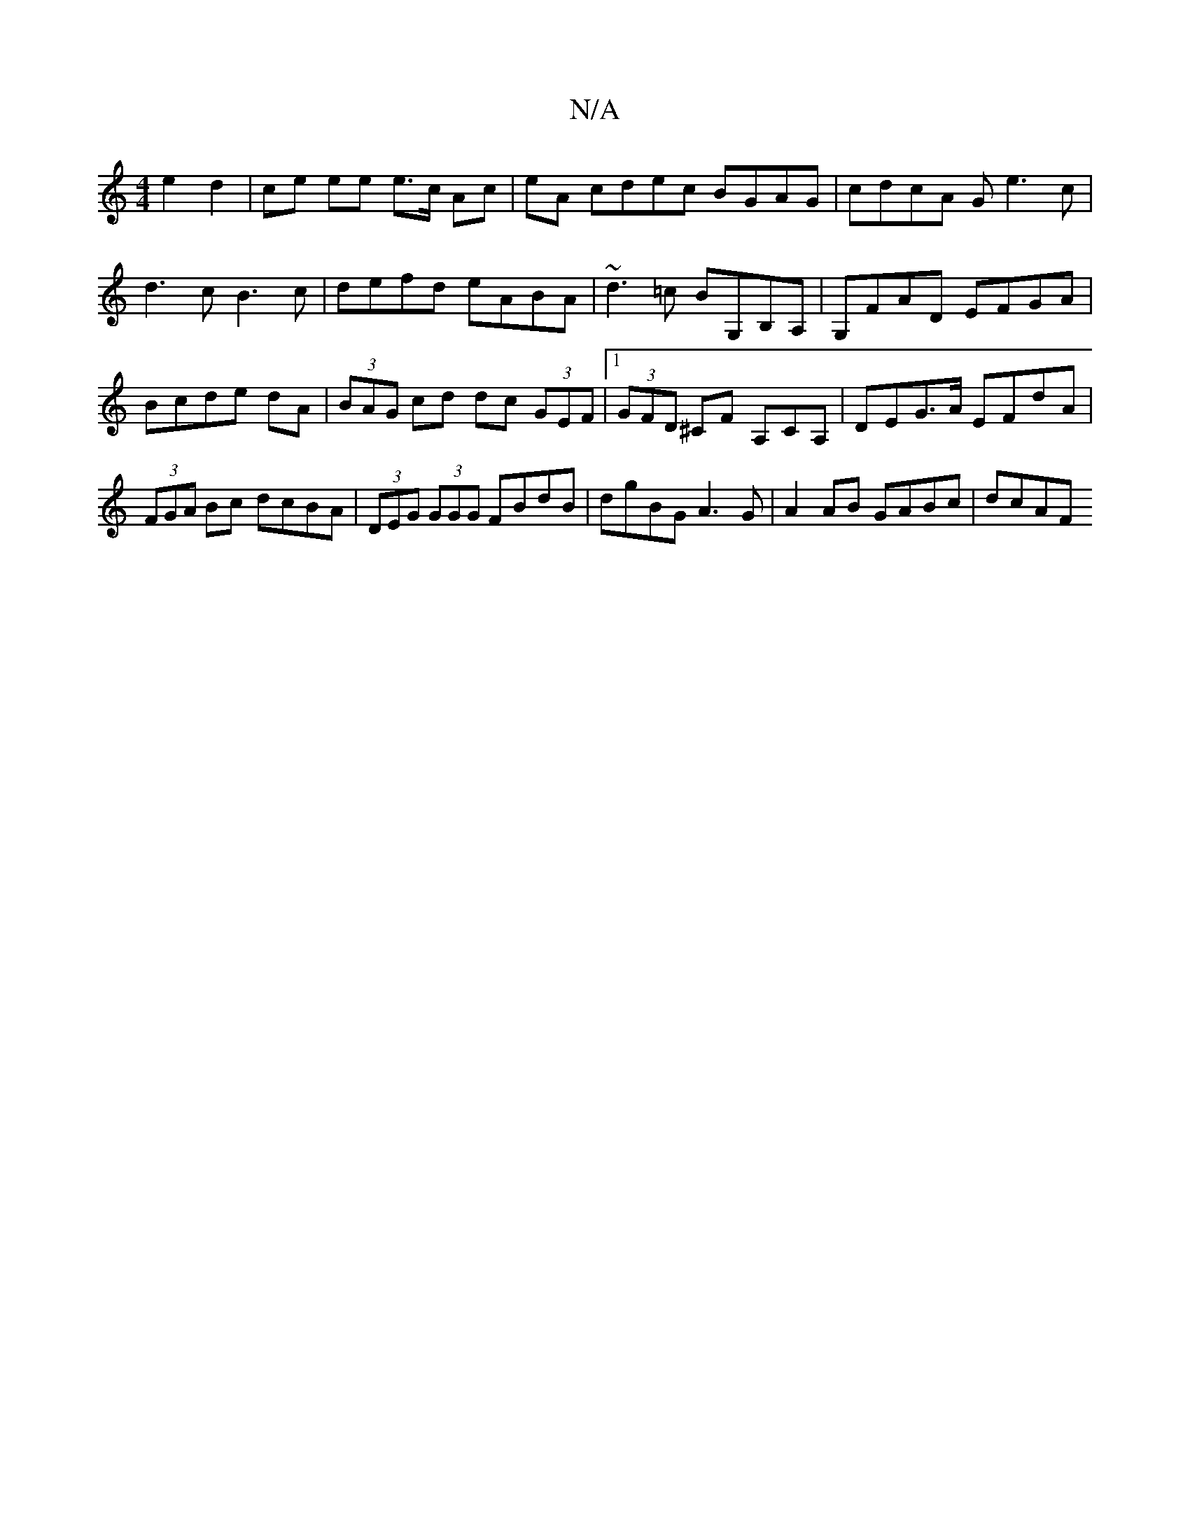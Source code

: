 X:1
T:N/A
M:4/4
R:N/A
K:Cmajor
 e2 d2 | ce ee e>c Ac|eA cdec BGAG|cdcA Ge3c|d3c B3c|defd eABA|~d3=c BG,B,A,|G,FAD EFGA|Bcde dA|(3BAG cd dc (3GEF|1 (3GFD ^CF A,CA, | DEG>A EFdA|(3FGA Bc dcBA|(3DEG (3GGG FBdB|dgBG A3G|A2AB GABc|dcAF 